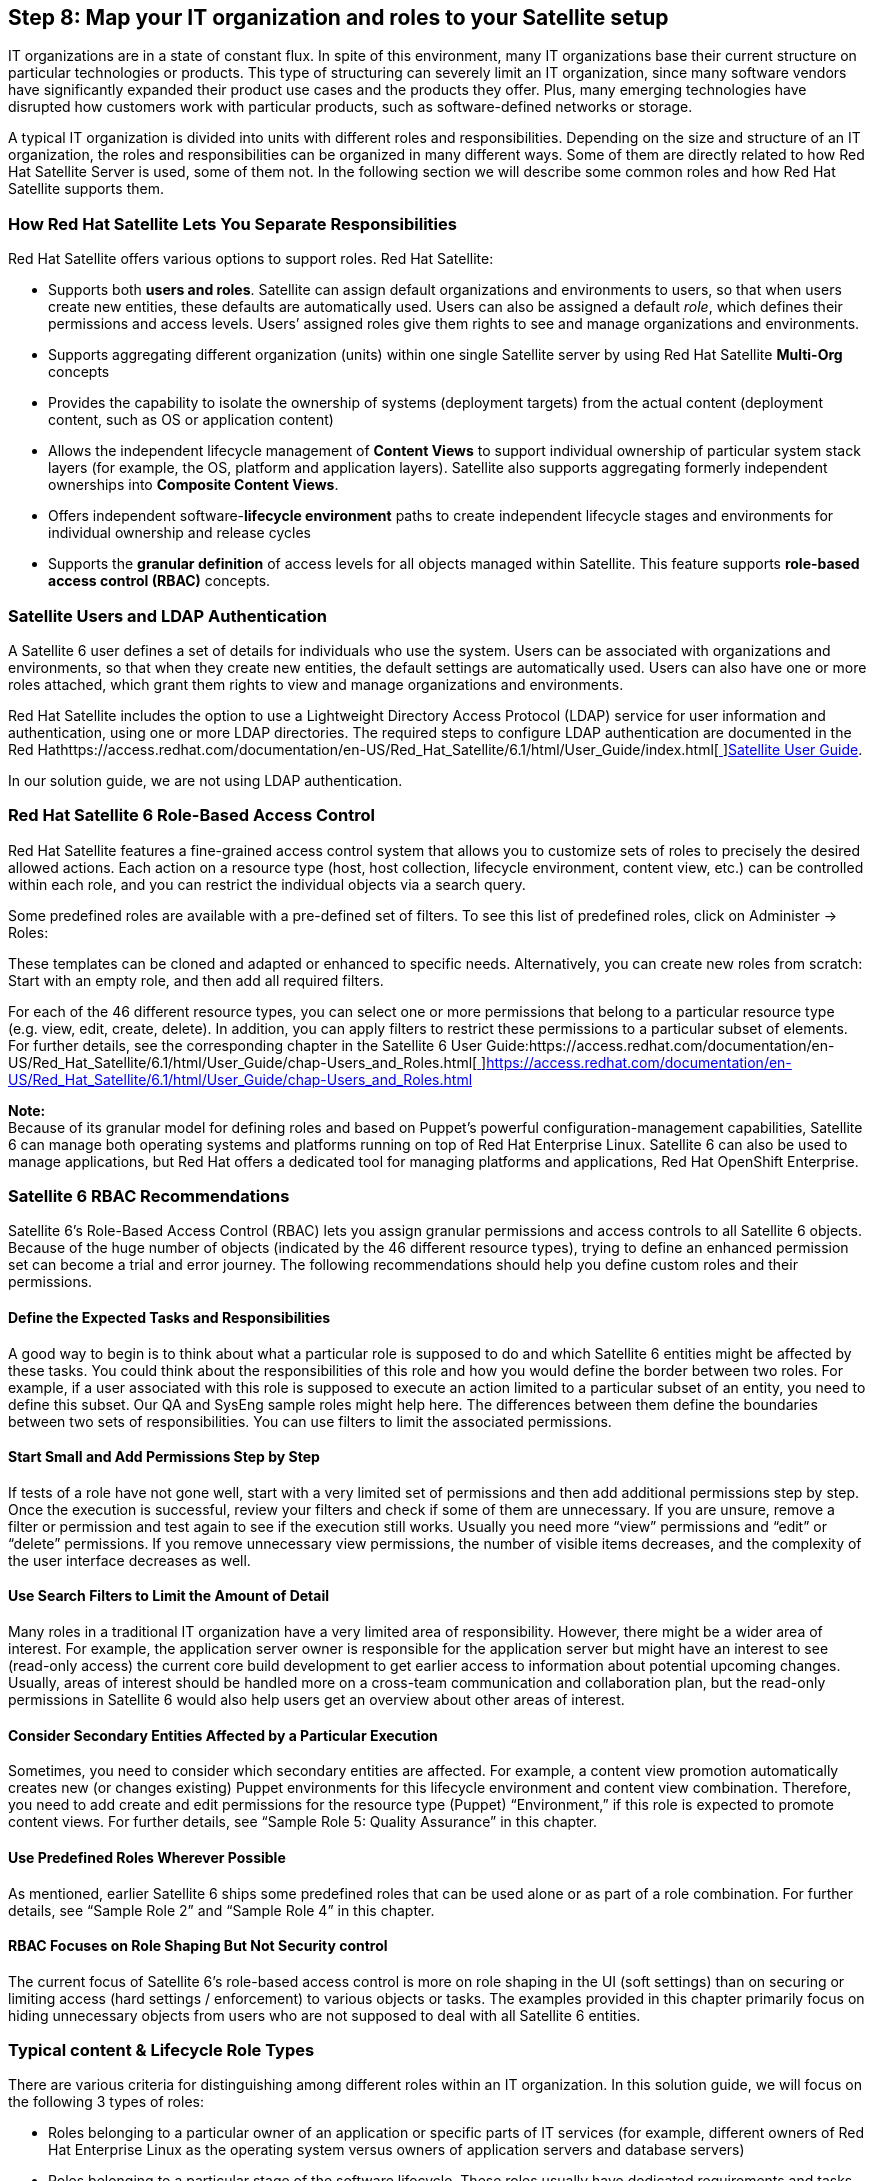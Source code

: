 <<<
== Step 8: Map your IT organization and roles to your Satellite setup


IT organizations are in a state of constant flux. In spite of this environment, many IT organizations base their current structure on particular technologies or products. This type of structuring can severely limit an IT organization, since many software vendors have significantly expanded their product use cases and the products they offer. Plus, many emerging technologies have disrupted how customers work with particular products, such as software-defined networks or storage.

A typical IT organization is divided into units with different roles and responsibilities. Depending on the size and structure of an IT organization, the roles and responsibilities can be organized in many different ways. Some of them are directly related to how Red Hat Satellite Server is used, some of them not. In the following section we will describe some common roles and how Red Hat Satellite supports them.

=== How Red Hat Satellite Lets You Separate Responsibilities


Red Hat Satellite offers various options to support roles. Red Hat Satellite:

* Supports both *users and roles*. Satellite can assign default organizations and environments to users, so that when users create new entities, these defaults are automatically used. Users can also be assigned a default _role_, which defines their permissions and access levels. Users’ assigned roles give them rights to see and manage organizations and environments.
* Supports aggregating different organization (units) within one single Satellite server by using Red Hat Satellite *Multi-Org* concepts
* Provides the capability to isolate the ownership of systems (deployment targets) from the actual content (deployment content, such as OS or application content)
* Allows the independent lifecycle management of *Content Views* to support individual ownership of particular system stack layers (for example, the OS, platform and application layers). Satellite also supports aggregating formerly independent ownerships into *Composite Content Views*.
* Offers independent software-*lifecycle environment* paths to create independent lifecycle stages and environments for individual ownership and release cycles
* Supports the *granular definition* of access levels for all objects managed within Satellite. This feature supports *role-based access control (RBAC)* concepts.

=== Satellite Users and LDAP Authentication


A Satellite 6 user defines a set of details for individuals who use the system. Users can be associated with organizations and environments, so that when they create new entities, the default settings are automatically used. Users can also have one or more roles attached, which grant them rights to view and manage organizations and environments.

Red Hat Satellite includes the option to use a Lightweight Directory Access Protocol (LDAP) service for user information and authentication, using one or more LDAP directories. The required steps to configure LDAP authentication are documented in the Red Hathttps://access.redhat.com/documentation/en-US/Red_Hat_Satellite/6.1/html/User_Guide/index.html[https://access.redhat.com/documentation/en-US/Red_Hat_Satellite/6.1/html/User_Guide/index.html[ ]]https://access.redhat.com/documentation/en-US/Red_Hat_Satellite/6.1/html/User_Guide/index.html[Satellite User Guide].

In our solution guide, we are not using LDAP authentication.

=== Red Hat Satellite 6 Role-Based Access Control


Red Hat Satellite features a fine-grained access control system that allows you to customize sets of roles to precisely the desired allowed actions. Each action on a resource type (host, host collection, lifecycle environment, content view, etc.) can be controlled within each role, and you can restrict the individual objects via a search query.

Some predefined roles are available with a pre-defined set of filters. To see this list of predefined roles, click on Administer -> Roles:



These templates can be cloned and adapted or enhanced to specific needs. Alternatively, you can create new roles from scratch: Start with an empty role, and then add all required filters.

For each of the 46 different resource types, you can select one or more permissions that belong  to a particular resource type (e.g. view, edit, create, delete). In addition, you can apply filters to restrict these permissions to a particular subset of elements. For further details, see the corresponding chapter in the Satellite 6 User Guide:https://access.redhat.com/documentation/en-US/Red_Hat_Satellite/6.1/html/User_Guide/chap-Users_and_Roles.html[https://access.redhat.com/documentation/en-US/Red_Hat_Satellite/6.1/html/User_Guide/chap-Users_and_Roles.html[ ]]https://access.redhat.com/documentation/en-US/Red_Hat_Satellite/6.1/html/User_Guide/chap-Users_and_Roles.html[https://access.redhat.com/documentation/en-US/Red_Hat_Satellite/6.1/html/User_Guide/chap-Users_and_Roles.html]

*Note:* +
Because of its granular model for defining roles and based on Puppet’s powerful configuration-management capabilities, Satellite 6 can manage both operating systems and platforms running on top of Red Hat Enterprise Linux. Satellite 6 can also be used to manage applications, but Red Hat offers a dedicated tool for managing platforms and applications, Red Hat OpenShift Enterprise.

=== Satellite 6 RBAC Recommendations


Satellite 6’s Role-Based Access Control (RBAC) lets you assign granular permissions and access controls to all Satellite 6 objects. Because of the huge number of objects (indicated by the 46 different resource types), trying to define an enhanced permission set can become a trial and error journey. The following recommendations should help you define custom roles and their permissions.

==== Define the Expected Tasks and Responsibilities


A good way to begin is to think about what a particular role is supposed to do and which Satellite 6 entities might be affected by these tasks. You could think about the responsibilities of this role and how you would define the border between two roles. For example, if a user associated with this role is supposed to execute an action limited to a particular subset of an entity, you need to define this subset. Our QA and SysEng sample roles might help here. The differences between them define the boundaries between two sets of responsibilities. You can use filters to limit the associated permissions.

==== Start Small and Add Permissions Step by Step


If tests of a role have not gone well, start with a very limited set of permissions and then add additional permissions step by step. Once the execution is successful, review your filters and check if some of them are unnecessary. If you are unsure, remove a filter or permission and test again to see if the execution still works. Usually you need more “view” permissions and “edit” or “delete” permissions. If you remove unnecessary view permissions, the number of visible items decreases, and the complexity of the user interface decreases as well.

==== Use Search Filters to Limit the Amount of Detail


Many roles in a traditional IT organization have a very limited area of responsibility. However, there might be a wider area of interest. For example, the application server owner is responsible for the application server but might have an interest to see (read-only access) the current core build development to get earlier access to information about potential upcoming changes. Usually, areas of interest should be handled more on a cross-team communication and collaboration plan, but the read-only permissions in Satellite 6 would also help users get an overview about other areas of interest.

==== Consider Secondary Entities Affected by a Particular Execution


Sometimes, you need to consider which secondary entities are affected. For example, a content view promotion automatically creates new (or changes existing) Puppet environments for this lifecycle environment and content view combination. Therefore, you need to add create and edit permissions for the resource type (Puppet) “Environment,” if this role is expected to promote content views. For further details, see “Sample Role 5: Quality Assurance” in this chapter.

==== Use Predefined Roles Wherever Possible


As mentioned, earlier Satellite 6 ships some predefined roles that can be used alone or as part of a role combination. For further details, see “Sample Role 2” and “Sample Role 4” in this chapter.

==== RBAC Focuses on Role Shaping But Not Security control


The current focus of Satellite 6’s role-based access control is more on role shaping in the UI (soft settings) than on securing or limiting access (hard settings / enforcement) to various objects or tasks. The examples provided in this chapter primarily focus on hiding unnecessary objects from users who are not supposed to deal with all Satellite 6 entities.

=== Typical content & Lifecycle Role Types


There are various criteria for distinguishing among different roles within an IT organization. In this solution guide, we will focus on the following 3 types of roles:

* Roles belonging to a particular owner of an application or specific parts of IT services (for example, different owners of Red Hat Enterprise Linux as the operating system versus owners of application servers and database servers)
* Roles belonging to a particular stage of the software lifecycle. These roles usually have dedicated requirements and tasks and in most cases also using dedicated compute resources to fulfill these tasks (for example, the roles could be divided among the plan - build - run phases, where each phase has one or more owners)
* Roles belonging to specific tasks that are partially independent from the roles described above (for example, security manager, license managers)

The following picture illustrates the different areas of responsibilities in a fragmented IT organization with individual roles for each lifecycle stage of each stack layer:


=== ACME IT Organization Example


As mentioned in the introduction, our example, the ACME IT Organization, is structured as follows:



Primarily, we divide responsibility areas into operating systems and application responsibilities. In addition, we have a couple of cross-functional roles that take care of various typical IT process areas.

*Note:* +
Currently, you need to use the permissions’ IDs instead of their names when using hammer CLI to configure the roles and filters until the following bug is fixed:

https://bugzilla.redhat.com/show_bug.cgi?id=1230884[https://bugzilla.redhat.com/show_bug.cgi?id=1230884]

The following hammer commands list all the available permissions and their IDs:


|===
|hammer filter available-permissions --per-page 500
----|-------------------------------------------------|------------------------
ID  | NAME                                            | RESOURCE
----|-------------------------------------------------|------------------------
1   | view_architectures                              | Architecture
2   | create_architectures                            | Architecture
3   | edit_architectures                              | Architecture
4   | destroy_architectures                           | Architecture
5   | view_audit_logs                                 | Audit
6   | view_authenticators                             | AuthSourceLdap
7   | create_authenticators                           | AuthSourceLdap
8   | edit_authenticators                             | AuthSourceLdap
9   | destroy_authenticators                          | AuthSourceLdap
10  | view_bookmarks                                  | Bookmark

|===

*Note:* +
Some of these permission IDs have changed with Satellite 6.1 (even between the private and public beta). So if you have used permissions already, you might need to adapt them accordingly.

==== Sample Role 1: Satellite Admin


The Satellite Admin is the top-level admin role with unlimited access control to all Satellite objects, including all managed objects (systems and applications). Therefore, the least complex setup is to use the Satellite Admin role for all users working with Red Hat Satellite.

Each user can be assigned to the Admin role just by selecting the corresponding checkbox while creating users under the Roles tab:



In addition to the master Admin role, Satellite 6 ships with two additional predefined roles called ‘Manager’ and ‘Site Manager’, which also include a lot of privileges and might be sufficient for most administrative tasks as well.

Although this setup  might be sufficient for smaller IT organizations that have only limited (or even no) access control or separation of responsibilities, we strongly recommend that you *not* use the Admin role (or an associated user) as the permanent user to login and work with Red Hat Satellite in a role-segregated environment.

==== Sample Role 2: IT Operations Manager (Read-only Role)


Let’s start with a simple example. Our IT Operations Manager is not supposed to use Satellite 6 or manage items inside Satellite 6. Nevertheless, he wants to get an overview about various items handled by Satellite 6. Since this role is not expected to make any changes, a read-only role would be sufficient for it.

*What Is This Role Supposed to Do?*

* View all Satellite 6 entities in read-only mode


*RBAC Configuration for this Role*

Based on the expected tasks for this role, we add the predefined *_Viewer_* role to this user. To see the (long) list of associated permissions that are defined for this role, go to Administer -> Roles and click on the Filter inside the Viewer row.

|===
|*Role Resource Type*|*Permission*|*Filter*

|*Viewer*|*predefined permission set*|
|===

You can assign this predefined role to a new or existing user if you go to Administer -> Users and then select the existing user or create a new one. Inside the roles tab select the Viewer role:



*Role Creation Using Hammer CLI*

The following hammer commands create a user and role and add the corresponding permissions to the role:

|===
|hammer user create --firstname jim \

|===

==== Sample Role 3: License Management Owner


Inside the Risk & Security Management team, there is a role for taking care of license and subscription management to satisfy various compliance requirements. Though this might not be a typical Satellite user, this role can benefit from Satellite 6 subscription management and reporting capabilities. Using very restrictive permission filters, we can hide the complexity of managed objects inside Satellite and just focus on the specific tasks with which this role is associated.

*What Is This Role Supposed to Do?*

* upload new subscription manifests (downloaded from the Red Hat Customer Portal) into Satellite 6
* monitor the subscription utilization for Red Hat products
* monitor the subscription utilization for 3rd-party products
* monitor the utilization of different support-level-specific subscriptions (for example, monitor how much the host is using premium vs. standard support level agreements)

*RBAC Configuration for this Role*

Based on the expected tasks for this role, we add the following permissions to it. Since this describes a minimum set of permissions, you might want to add some more.

|===
|*Role Resource Type*|*Permission*|*Filter*

|Miscellaneous|access_dashboard|
|Products and Repositories|view_products|
|Organization|Import_manifest|
|Reports|view_reports|
|Host/managed|view_hosts|
|===


The final permissions configuration can be reviewed under Administer -> Roles. Select the role, and click on Filters:




*Role Creation Using Hammer CLI*

The following hammer commands create a user and role and add the corresponding permissions to the role:

|===
|hammer user  create --firstname license --lastname manager \

|===

If we login as this user, we can see that the navigation bar has been significantly reduced to only a few items that are relevant for this user:




==== Sample Role 4: Core Build (OS) Systems Engineering


The next role works inside the IT Operations department as part of the Systems Engineering team. This team defines and creates new versions of our core build definitions and is taking care of the corresponding Puppet configurations that are part of the core build content views.

Since QA is a team that consists of a couple of team members, we use *user groups* instead of individual users here and assign the role to this user group.

*What Is This Role Supposed to Do?*

* control software imports by using repository synchronization
* control Puppet module imports by using repository synchronization or direct push
* define, create, and edit core-build content views
* publish content views and promote them to the DEV stage, which is the test stage for IT Operations
* create and edit all items relevant for provisioning (provisioning templates, parameters, images, partition tables, etc.)
* build, create, edit, and destroy hosts to test new content on non-persistent hosts
* view, edit, and compute to manage the underlying compute infrastructure in stage DEV
* view and edit host groups and config groups to test Puppet configuration changes

Since this is quite a long list, and we would need to add most of the 234 permissions to this role, we’ve decided to use a role combination here. We’ve added the predefined Manager role to this role and then created and added another role that *limits* the permissions provided by the Manager role to *just* the DEV environment.

The numerous permissions of the predefined Manager role can be investigated under Administer -> Roles. Click on Filters in the Manager role table row:



*RBAC Configuration for This Role*

Based on the expected responsibilities of this role, we add the following permissions to it. Since this describes the minimum set of permissions, you might want to add more.

|===
|*Role Resource Type*|*Permission*|*Filter*

|*Manager*|*predefined permission set*|
|Products and Repositories|create_products|
|Content Views|view_content_views|*name ~ cv-os**
|Lifecycle Environments|promote_or_remove_content_views_to_environments|*name ~ DEV*
|Lifecycle Environments|view_lifecycle_environments|
|Puppet class|view_puppetclasses|
|===

The final permissions configuration can be reviewed under Administer -> Roles. Select the role, and click on Filters:



*Note:* +
this screenshot shows only the additional permissions that are part of the syseng role. Since we’ve added this extended permission set and also used the predefined Manager role permissions, the final permission set is an intersection of both.


*Role Creation Using Hammer CLI*

The following hammer commands create a user and role and add the corresponding permissions to the role:


|===
|# OS SysEng users

|===


==== Sample Role 5: Quality Assurance (QA)


This role is part of the IT Services Management department and is supposed to ensure that everything is tested properly before being deployed to production. QA has its own dedicated lifecycle stages and a dedicated environment with compute resources, which they use to test all new content and configurations. This role has only limited edit permissions for content, since this department is not supposed to fix issues but only detect and report them.

Since QA is a team that consists of a couple of team members, we are using *user groups* instead of individual users, and we will assign the role to the user group.

*What Is This Role Supposed to Do?*

* import content into the QA stage. The content has been marked as “ready to test” by the software development and systems engineering teams
* create and edit *composite* content views. These CCVs should define new or adapted *combinations of immutable content and configuration* definitions in the inherent content views (the CCVs should exclude edit permissions on an individual content view level).
* read-only access to all required items that QA is supposed to use but not edit
* create, build ,and destroy hosts to test software and configurations

*Note:* +
Don’t be confused because the content view promotion permission uses a filter that limits the promotion to the QA stage, instead of PROD. If content is promoted to a particular stage, this newer content is automatically picked up by all hosts associated to this content view and lifecycle environment (at least the Puppet configuration). As of today, there is no way to segregate content transition into a stage / environment and the deployment itself. If content is promoted to an environment it will be automatically picked up all hosts associated to this environment if the _version=Latest_ option is used inside Puppet configurations. Since only the IT Operations Production Support team is responsible for the PROD environment, the QA team must not be allowed to promote content to the PROD stage. This applies for other roles in earlier stages as well. Only the QA team itself is allowed to promote content in the QA environment BUT the owners of DEV are not allowed to.


*RBAC Configuration for This Role*

Based on the expected responsibilities of this role, we add the following permissions to it. Since this describes a minimum set of permissions, you might want to add more.


|===
|*Role Resource Type*|*Permission*|*Filter*

|Organization|view_organizations|
|Environment|view_environments|
|Miscellaneous|view_tasks|
|Environment|view_environments|
|Host class|edit_classes|
|Host Group|view_hostgroups|
|Host/managed|view_hosts|
|Location|view_locations|
|Puppet class|view_puppetclasses|
|Smart proxy|view_smart_proxies|
|Miscellaneous|my_organizations|
|Products and Repositories|view_products|
|Host class|edit_classes|
|Lifecycle Environment|view_lifecycle_environments|
|Lifecycle Environment|promote_or_remove_content_views_to_environments|*name ~ QA*
|Content Views|view_content_views|*name ~ ccv**
|===

The final permissions configuration can be reviewed under Administer -> Roles. Select the role, and click on Filters:



*Role Creation Using Hammer CLI*

The following hammer commands create a user and role and add the corresponding permissions to the role:


|===
|hammer user create --firstname jane \

|===
